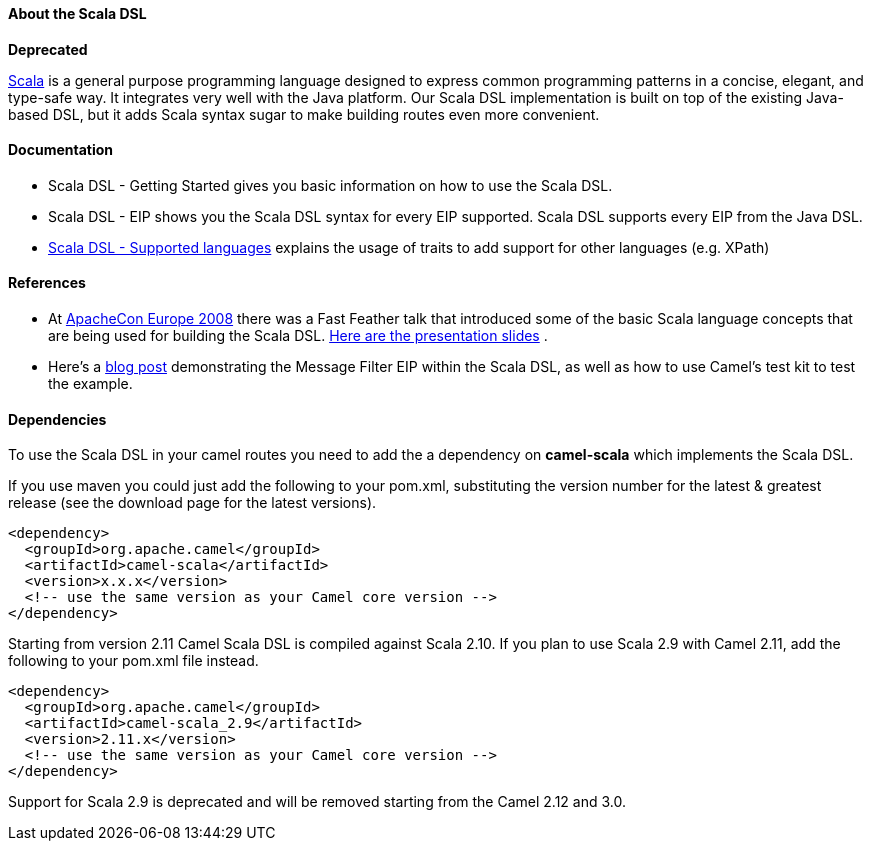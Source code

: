 [[ScalaDSL-AbouttheScalaDSL]]
About the Scala DSL
^^^^^^^^^^^^^^^^^^^

**Deprecated**

http://www.scala-lang.org/[Scala] is a general purpose programming
language designed to express common programming patterns in a concise,
elegant, and type-safe way. It integrates very well with the Java
platform. Our Scala DSL implementation is built on top of the existing
Java-based DSL, but it adds Scala syntax sugar to make
building routes even more convenient.

[[ScalaDSL-Documentation]]
Documentation
^^^^^^^^^^^^^

* Scala DSL - Getting Started gives
you basic information on how to use the Scala DSL.
* Scala DSL - EIP shows you the Scala DSL
syntax for every EIP supported. Scala DSL supports
every EIP from the Java DSL.
* link:scala-dsl-supported-languages.html[Scala DSL - Supported
languages] explains the usage of traits to add support for other
languages (e.g. XPath)

[[ScalaDSL-References]]
References
^^^^^^^^^^

* At http://www.eu.apachecon.com[ApacheCon Europe 2008] there was a Fast
Feather talk that introduced some of the basic Scala language concepts
that are being used for building the Scala DSL.
http://www.anova.be/files/camel-scala.pdf[Here are the presentation
slides] .
* Here's a
http://davsclaus.blogspot.se/2011/12/apache-camel-little-scala-dsl-example.html[blog
post] demonstrating the Message Filter EIP
within the Scala DSL, as well as how to use
Camel's test kit to test the example.

[[ScalaDSL-Dependencies]]
Dependencies
^^^^^^^^^^^^

To use the Scala DSL in your camel routes you need to add the a
dependency on *camel-scala* which implements the Scala DSL.

If you use maven you could just add the following to your pom.xml,
substituting the version number for the latest & greatest release (see
the download page for the latest versions).

[source,xml]
----------------------------------------------------------
<dependency>
  <groupId>org.apache.camel</groupId>
  <artifactId>camel-scala</artifactId>
  <version>x.x.x</version>
  <!-- use the same version as your Camel core version -->
</dependency>
----------------------------------------------------------

Starting from version 2.11 Camel Scala DSL is compiled against Scala
2.10. If you plan to use Scala 2.9 with Camel 2.11, add the following to
your pom.xml file instead.

[source,xml]
----------------------------------------------------------
<dependency>
  <groupId>org.apache.camel</groupId>
  <artifactId>camel-scala_2.9</artifactId>
  <version>2.11.x</version>
  <!-- use the same version as your Camel core version -->
</dependency>
----------------------------------------------------------

Support for Scala 2.9 is deprecated and will be removed starting from
the Camel 2.12 and 3.0.

